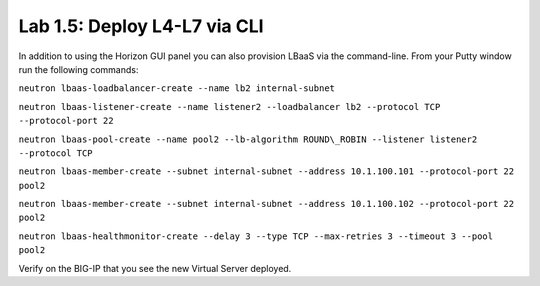 Lab 1.5: Deploy L4-L7 via CLI
-----------------------------

In addition to using the Horizon GUI panel you can also provision LBaaS
via the command-line. From your Putty window run the following commands:

``neutron lbaas-loadbalancer-create --name lb2 internal-subnet``

``neutron lbaas-listener-create --name listener2 --loadbalancer lb2 --protocol TCP --protocol-port 22``

``neutron lbaas-pool-create --name pool2 --lb-algorithm ROUND\_ROBIN --listener listener2 --protocol TCP``

``neutron lbaas-member-create --subnet internal-subnet --address 10.1.100.101 --protocol-port 22 pool2``

``neutron lbaas-member-create --subnet internal-subnet --address 10.1.100.102 --protocol-port 22 pool2``

``neutron lbaas-healthmonitor-create --delay 3 --type TCP --max-retries 3 --timeout 3 --pool pool2``

Verify on the BIG-IP that you see the new Virtual Server deployed.

